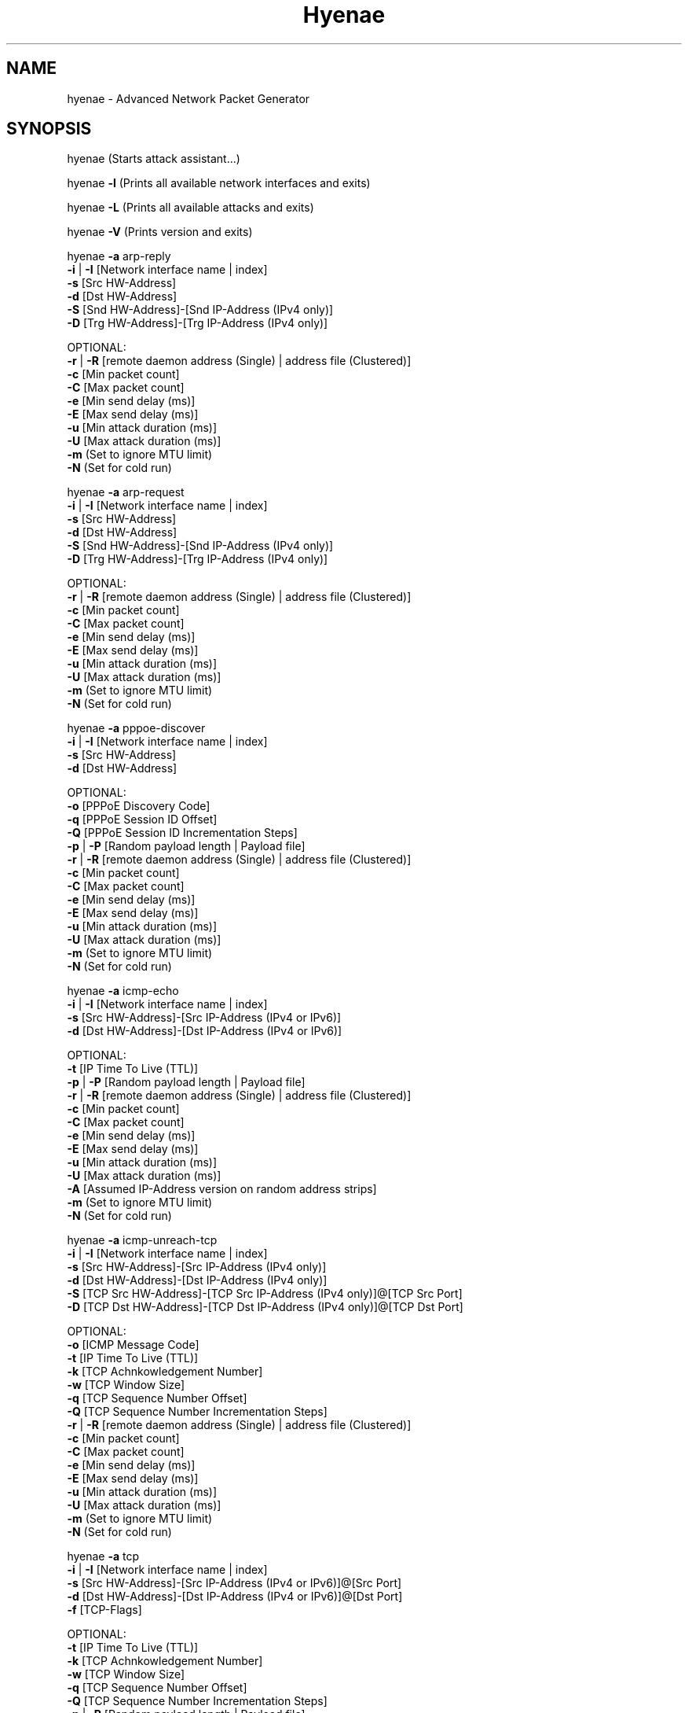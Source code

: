 .TH "Hyenae" "1" "Sep. 2010" "Robin Richter" "Hyenae Users Manual"
.SH NAME
hyenae - Advanced Network Packet Generator
.SH SYNOPSIS
hyenae (Starts attack assistant...)

hyenae \fB-l\fR (Prints all available network interfaces and exits)

hyenae \fB-L\fR (Prints all available attacks and exits)

hyenae \fB-V\fR (Prints version and exits)

hyenae \fB-a\fR arp-reply
       \fB-i\fR | \fB-I\fR [Network interface name | index]
       \fB-s\fR [Src HW-Address]
       \fB-d\fR [Dst HW-Address]
       \fB-S\fR [Snd HW-Address]-[Snd IP-Address (IPv4 only)]
       \fB-D\fR [Trg HW-Address]-[Trg IP-Address (IPv4 only)]

       OPTIONAL:
       \fB-r\fR | \fB-R\fR [remote daemon address (Single) | address file (Clustered)]
       \fB-c\fR [Min packet count]
       \fB-C\fR [Max packet count]
       \fB-e\fR [Min send delay (ms)]
       \fB-E\fR [Max send delay (ms)]
       \fB-u\fR [Min attack duration (ms)]
       \fB-U\fR [Max attack duration (ms)]
       \fB-m\fR (Set to ignore MTU limit)
       \fB-N\fR (Set for cold run)

hyenae \fB-a\fR arp-request
       \fB-i\fR | \fB-I\fR [Network interface name | index]
       \fB-s\fR [Src HW-Address]
       \fB-d\fR [Dst HW-Address]
       \fB-S\fR [Snd HW-Address]-[Snd IP-Address (IPv4 only)]
       \fB-D\fR [Trg HW-Address]-[Trg IP-Address (IPv4 only)]

       OPTIONAL:
       \fB-r\fR | \fB-R\fR [remote daemon address (Single) | address file (Clustered)]
       \fB-c\fR [Min packet count]
       \fB-C\fR [Max packet count]
       \fB-e\fR [Min send delay (ms)]
       \fB-E\fR [Max send delay (ms)]
       \fB-u\fR [Min attack duration (ms)]
       \fB-U\fR [Max attack duration (ms)]
       \fB-m\fR (Set to ignore MTU limit)
       \fB-N\fR (Set for cold run)

hyenae \fB-a\fR pppoe-discover
       \fB-i\fR | \fB-I\fR [Network interface name | index]
       \fB-s\fR [Src HW-Address]
       \fB-d\fR [Dst HW-Address]

       OPTIONAL:
       \fB-o\fR [PPPoE Discovery Code]
       \fB-q\fR [PPPoE Session ID Offset]
       \fB-Q\fR [PPPoE Session ID Incrementation Steps]
       \fB-p\fR | \fB-P\fR [Random payload length | Payload file]
       \fB-r\fR | \fB-R\fR [remote daemon address (Single) | address file (Clustered)]
       \fB-c\fR [Min packet count]
       \fB-C\fR [Max packet count]
       \fB-e\fR [Min send delay (ms)]
       \fB-E\fR [Max send delay (ms)]
       \fB-u\fR [Min attack duration (ms)]
       \fB-U\fR [Max attack duration (ms)]
       \fB-m\fR (Set to ignore MTU limit)
       \fB-N\fR (Set for cold run)

hyenae \fB-a\fR icmp-echo
       \fB-i\fR | \fB-I\fR [Network interface name | index]
       \fB-s\fR [Src HW-Address]-[Src IP-Address (IPv4 or IPv6)]
       \fB-d\fR [Dst HW-Address]-[Dst IP-Address (IPv4 or IPv6)]

       OPTIONAL:
       \fB-t\fR [IP Time To Live (TTL)]
       \fB-p\fR | \fB-P\fR [Random payload length | Payload file]
       \fB-r\fR | \fB-R\fR [remote daemon address (Single) | address file (Clustered)]
       \fB-c\fR [Min packet count]
       \fB-C\fR [Max packet count]
       \fB-e\fR [Min send delay (ms)]
       \fB-E\fR [Max send delay (ms)]
       \fB-u\fR [Min attack duration (ms)]
       \fB-U\fR [Max attack duration (ms)]
       \fB-A\fR [Assumed IP-Address version on random address strips]
       \fB-m\fR (Set to ignore MTU limit)
       \fB-N\fR (Set for cold run)

hyenae \fB-a\fR icmp-unreach-tcp
       \fB-i\fR | \fB-I\fR [Network interface name | index]
       \fB-s\fR [Src HW-Address]-[Src IP-Address (IPv4 only)]
       \fB-d\fR [Dst HW-Address]-[Dst IP-Address (IPv4 only)]
       \fB-S\fR [TCP Src HW-Address]-[TCP Src IP-Address (IPv4 only)]@[TCP Src Port]
       \fB-D\fR [TCP Dst HW-Address]-[TCP Dst IP-Address (IPv4 only)]@[TCP Dst Port]

       OPTIONAL:
       \fB-o\fR [ICMP Message Code]
       \fB-t\fR [IP Time To Live (TTL)]
       \fB-k\fR [TCP Achnkowledgement Number]
       \fB-w\fR [TCP Window Size]
       \fB-q\fR [TCP Sequence Number Offset]
       \fB-Q\fR [TCP Sequence Number Incrementation Steps]
       \fB-r\fR | \fB-R\fR [remote daemon address (Single) | address file (Clustered)]
       \fB-c\fR [Min packet count]
       \fB-C\fR [Max packet count]
       \fB-e\fR [Min send delay (ms)]
       \fB-E\fR [Max send delay (ms)]
       \fB-u\fR [Min attack duration (ms)]
       \fB-U\fR [Max attack duration (ms)]
       \fB-m\fR (Set to ignore MTU limit)
       \fB-N\fR (Set for cold run)

hyenae \fB-a\fR tcp
       \fB-i\fR | \fB-I\fR [Network interface name | index]
       \fB-s\fR [Src HW-Address]-[Src IP-Address (IPv4 or IPv6)]@[Src Port]
       \fB-d\fR [Dst HW-Address]-[Dst IP-Address (IPv4 or IPv6)]@[Dst Port]
       \fB-f\fR [TCP-Flags]

       OPTIONAL:
       \fB-t\fR [IP Time To Live (TTL)]
       \fB-k\fR [TCP Achnkowledgement Number]
       \fB-w\fR [TCP Window Size]
       \fB-q\fR [TCP Sequence Number Offset]
       \fB-Q\fR [TCP Sequence Number Incrementation Steps]
       \fB-p\fR | \fB-P\fR [Random payload length | Payload file]
       \fB-r\fR | \fB-R\fR [remote daemon address (Single) | address file (Clustered)]
       \fB-c\fR [Min packet count]
       \fB-C\fR [Max packet count]
       \fB-e\fR [Min send delay (ms)]
       \fB-E\fR [Max send delay (ms)]
       \fB-u\fR [Min attack duration (ms)]
       \fB-U\fR [Max attack duration (ms)]
       \fB-A\fR [Assumed IP-Address version on random address strips]
       \fB-m\fR (Set to ignore MTU limit)
       \fB-N\fR (Set for cold run)

hyenae \fB-a\fR udp
       \fB-i\fR | \fB-I\fR [Network interface name | index]
       \fB-s\fR [Src HW-Address]-[Src IP-Address (IPv4 or IPv6)]@[Src Port]
       \fB-d\fR [Dst HW-Address]-[Dst IP-Address (IPv4 or IPv6)]@[Dst Port]

       OPTIONAL:
       \fB-t\fR [IP Time To Live (TTL)]
       \fB-p\fR | \fB-P\fR [Random payload length | Payload file]
       \fB-r\fR | \fB-R\fR [remote daemon address (Single) | address file (Clustered)]
       \fB-c\fR [Min packet count]
       \fB-C\fR [Max packet count]
       \fB-e\fR [Min send delay (ms)]
       \fB-E\fR [Max send delay (ms)]
       \fB-u\fR [Min attack duration (ms)]
       \fB-U\fR [Max attack duration (ms)]
       \fB-A\fR [Assumed IP-Address version on random address strips]
       \fB-m\fR (Set to ignore MTU limit)
       \fB-N\fR (Set for cold run)

hyenae \fB-a\fR dns-query
       \fB-i\fR | \fB-I\fR [Network interface name | index]
       \fB-s\fR [Src HW-Address]-[Src IP-Address (IPv4 or IPv6)]
       \fB-d\fR [Dst HW-Address]-[Dst IP-Address (IPv4 or IPv6)]
       \fB-y\fR [DNS query pattern]

       OPTIONAL:
       \fB-t\fR [IP Time To Live (TTL)]
       \fB-p\fR | \fB-P\fR [Random payload length | Payload file]
       \fB-r\fR | \fB-R\fR [remote daemon address (Single) | address file (Clustered)]
       \fB-c\fR [Min packet count]
       \fB-C\fR [Max packet count]
       \fB-e\fR [Min send delay (ms)]
       \fB-E\fR [Max send delay (ms)]
       \fB-u\fR [Min attack duration (ms)]
       \fB-U\fR [Max attack duration (ms)]
       \fB-A\fR [Assumed IP-Address version on random address strips]
       \fB-m\fR (Set to ignore MTU limit)
       \fB-N\fR (Set for cold run)

hyenae \fB-a\fR\fR dhcp-discover
       \fB-i\fR | \fB-I\fR [Network interface name | index]
       \fB-s\fR [Src HW-Address]-[Src IP-Address (IPv4 only)]
       \fB-d\fR [Dst HW-Address]-[Dst IP-Address (IPv4 only)]

       OPTIONAL:
       \fB-t\fR [IP Time To Live (TTL)]
       \fB-S\fR [IP-Address (IPv4 only)]
       \fB-p\fR | \fB-P\fR [Random payload length | Payload file]
       \fB-r\fR | \fB-R\fR [remote daemon address (Single) | address file (Clustered)]
       \fB-c\fR [Min packet count]
       \fB-C\fR [Max packet count]
       \fB-e\fR [Min send delay (ms)]
       \fB-E\fR [Max send delay (ms)]
       \fB-u\fR [Min attack duration (ms)]
       \fB-U\fR [Max attack duration (ms)]
       \fB-m\fR (Set to ignore MTU limit)
       \fB-N\fR (Set for cold run)

hyenae \fB-a\fR dhcp-request
       \fB-i\fR | \fB-I\fR [Network interface name | index]
       \fB-s\fR [Src HW-Address]-[Src IP-Address (IPv4 only)]
       \fB-d\fR [Dst HW-Address]-[Dst IP-Address (IPv4 only)]
       \fB-D\fR [Req IP-Address (IPv4 only)]

       OPTIONAL:
       \fB-t\fR [IP Time To Live (TTL)]
       \fB-S\fR [IP-Address (IPv4 only)]
       \fB-r\fR | \fB-R\fR [remote daemon address (Single) | address file (Clustered)]
       \fB-c\fR [Min packet count]
       \fB-C\fR [Max packet count]
       \fB-e\fR [Min send delay (ms)]
       \fB-E\fR [Max send delay (ms)]
       \fB-u\fR [Min attack duration (ms)]
       \fB-U\fR [Max attack duration (ms)]
       \fB-m\fR (Set to ignore MTU limit)
       \fB-N\fR (Set for cold run)

hyenae \fB-a\fR dhcp-release
       \fB-i\fR | \fB-I\fR [Network interface name | index]
       \fB-s\fR [Src HW-Address]-[Src IP-Address (IPv4 only)]
       \fB-d\fR [Dst HW-Address]-[Dst IP-Address (IPv4 only)]
       \fB-D\fR [Srv IP-Address (IPv4 only)]

       OPTIONAL:
       \fB-t\fR [IP Time To Live (TTL)]
       \fB-p\fR | \fB-P\fR [Random payload length | Payload file]
       \fB-r\fR | \fB-R\fR [remote daemon address (Single) | address file (Clustered)]
       \fB-c\fR [Min packet count]
       \fB-C\fR [Max packet count]
       \fB-e\fR [Min send delay (ms)]
       \fB-E\fR [Max send delay (ms)]
       \fB-u\fR [Min attack duration (ms)]
       \fB-U\fR [Max attack duration (ms)]
       \fB-m\fR (Set to ignore MTU limit)
       \fB-N\fR (Set for cold run)

hyenae \fB-a\fR hsrp-hello
       \fB-i\fR | \fB-I\fR [Network interface name | index]
       \fB-s\fR [Src HW-Address]-[Src IP-Address (IPv4 only)]
       \fB-d\fR [Virtual IP-Address (IPv4 only)]
       \fB-z\fR [HSRP Priority]

       OPTIONAL:
       \fB-o\fR [HSRP State Code]
       \fB-t\fR [IP Time To Live (TTL)]
       \fB-h\fR [HSRP Auth. Data]
       \fB-g\fR [HSRP Group Number]
       \fB-p\fR | \fB-P\fR [Random payload length | Payload file]
       \fB-r\fR | \fB-R\fR [remote daemon address (Single) | address file (Clustered)]
       \fB-c\fR [Min packet count]
       \fB-C\fR [Max packet count]
       \fB-e\fR [Min send delay (ms)]
       \fB-E\fR [Max send delay (ms)]
       \fB-u\fR [Min attack duration (ms)]
       \fB-U\fR [Max attack duration (ms)]
       \fB-m\fR (Set to ignore MTU limit)
       \fB-N\fR (Set for cold run)

hyenae \fB-a\fR hsrp-coup
       \fB-i\fR | \fB-I\fR [Network interface name | index]
       \fB-s\fR [Src HW-Address]-[Src IP-Address (IPv4 only)]
       \fB-d\fR [Virtual IP-Address (IPv4 only)]
       \fB-z\fR [HSRP Priority]

       OPTIONAL:
       \fB-o\fR [HSRP State Code]
       \fB-t\fR [IP Time To Live (TTL)]
       \fB-h\fR [HSRP Auth. Data]
       \fB-g\fR [HSRP Group Number]
       \fB-p\fR | \fB-P\fR [Random payload length | Payload file]
       \fB-r\fR | \fB-R\fR [remote daemon address (Single) | address file (Clustered)]
       \fB-c\fR [Min packet count]
       \fB-C\fR [Max packet count]
       \fB-e\fR [Min send delay (ms)]
       \fB-E\fR [Max send delay (ms)]
       \fB-u\fR [Min attack duration (ms)]
       \fB-U\fR [Max attack duration (ms)]
       \fB-m\fR (Set to ignore MTU limit)
       \fB-N\fR (Set for cold run)

hyenae \fB-a\fR hsrp-resign
       \fB-i\fR | \fB-I\fR [Network interface name | index]
       \fB-s\fR [Src HW-Address]-[Src IP-Address (IPv4 only)]
       \fB-d\fR [Virtual IP-Address (IPv4 only)]
       \fB-z\fR [HSRP Priority]

       OPTIONAL:
       \fB-o\fR [HSRP State Code]
       \fB-t\fR [IP Time To Live (TTL)]
       \fB-h\fR [HSRP Auth. Data]
       \fB-g\fR [HSRP Group Number]
       \fB-p\fR | \fB-P\fR [Random payload length | Payload file]
       \fB-r\fR | \fB-R\fR [remote daemon address (Single) | address file (Clustered)]
       \fB-c\fR [Min packet count]
       \fB-C\fR [Max packet count]
       \fB-e\fR [Min send delay (ms)]
       \fB-E\fR [Max send delay (ms)]
       \fB-u\fR [Min attack duration (ms)]
       \fB-U\fR [Max attack duration (ms)]
       \fB-m\fR (Set to ignore MTU limit)
       \fB-N\fR (Set for cold run)

.SH DESCRIPTION
Hyenae is a highly flexible and platform independent network packet generator.
It allows you to reproduce low level ethernet attack scenarios (such as MITM,
DoS and DDoS) to reveal potential security vulnerabilities of your network.
Besides smart wildcard-based address randomization, a highly customizable
packet generation control and an interactive attack assistant, Hyenae comes
with a clusterable remote daemon for setting up distributed attack networks.

Hyenae was developed with ease-of-use in mind while still remaining flexible
and configurable. To realize this aim, Hyenae uses address patterns, which
will minimize the number of arguments you have to provide because all
necessary parameters, such as the way you want to randomize your addresses or
the IP address version to use, can be derived from the pattern format you
provided. See Hyenae Users Manual, "Address Patterns", for more detailed
information.

This utility suite was developed only for network security testing purposes
such as evaluation of firewall rules, flood detection and intrusion detection.
Hyenae's developers disclaim all liability for any direct, indirect or
consequential damages arising out of or connected with the use or misuse of
Hyenae Utility Suite. The user alone assumes all risks and responsibility of
his/her own actions associated with the use of the Hyenae Utility Suite. Every
effort has been made to supply accurate information related to Hyenae. It is
subject to change without prior notice.

.SH OPTIONS
\fB-s\fR, \fB--src-pat\fR
      Source address pattern

\fB-d\fR, \fB--dst-pat\fR
      Destination address pattern.
      Is also used to define the virtual
      IP-Address pattern on HSRP based
      attacks.

\fB-S\fR, \fB--sec-src-pat\fR
      Secondary source address
      pattern. Defines the sender address
      on ARP-Based attacks, the requested
      IP-Address on DHCP-Request attacks
      and the TCP source address pattern
      on TCP based ICMP "Destination
      Unreachable" attacks.

\fB-D\fR, \fB--sec-dst-pat\fR
      Secondary destination address
      pattern. Defines the target address on
      ARP-Based attacks, the server
      identifier (IP-Address) on DHCP-Release
      attacks and the TCP destination
      address pattern on TCP based ICMP
      "Destination Unreachable" attacks.

\fB-i\fR, \fB--if-n\fR
      Network interface to operate on
      (specified by name). This argument is
      ignored on remote attacks.

\fB-I\fR, \fB--if-i\fR
      Network interface to operate on
      (specified by index). A list of all
      available network interfaces and their
      indexes can be obtained by starting
      Hyenae with the -l option. This
      argument is ignored on remote attacks.

\fB-r\fR, \fB--srv-pat\fR
      Single remote attack. If set,
      Hyenae will execute the specified
      attack on the Hyenae Daemon specified
      by the given server address pattern. A
      server address pattern has the
      following pattern format:

        // For plain connections
        [IP-Address]@[Port]

        // For password protected daemons
        [IP-Address]@[Port]+[Password]

      Hyenae will automatically recognize
      the provided IP address version.
      Wildcards are not valid within server
      address patterns. The password strip
      is only required when connecting to a
      Hyenae Daemon which has activated
      password authentication. Note: Since
      Hyenae currently does not support
      encrypted communication, your password
      is transferred in plain text, and can
      be logged by others.

\fB-R\fR, \fB--srv-file\fR
      Clustered remote attack. If set,
      Hyenae will simultaneously execute the
      specified attack using the Hyenae
      Daemons specified in the server file
      at the given path. A server list file
      should have the following format:

        # Comment
        Server=[IP-Address]@[Port]
        Server=[IP-Address]@[Port]+[Password]
        ...

      Hyenae will automatically recognize
      the provided IP address version.
      Wildcards are not valid within server
      address patterns. The password strip
      is only required when connecting to a
      Hyenae Daemon which has activated
      password authentication. Note: Since
      Hyenae currently does not support
      encrypted communication, your password
      is transferred in plain text, and can
      be logged by others.

\fB-a\fR, \fB--att-type\fR
      Attack type. A list of all
      available attacks can be obtained by
      starting Hyenae with the -L option.

\fB-A\fR, \fB--ip-v\fR
      IP address version to assume
      when a completely random IP strip is
      found within an address pattern. This
      value can be either 4 or 6. By default
      this is set to 4 (IPv4).

\fB-t\fR, \fB--ip-ttl\fR
      Defines the hop limit (TTL) on
      IP based attacks. The hop limit can be
      a value between 1 and 255. If not set,
      a hop limit size of 128 will be used.

\fB-o\fR, \fB--code\fR
      Defines the ICMP "Destination
      Unreachable" message code on ICMP
      "Destination Unreachable" based
      attacks, the PPPoE discover code on
      PPPoE-Discover based attacks or the
      HSRP state code on HSRP based attacks.

      Valid values on PPPoE attacks:

        \fBpadi\fR (Active Discovery Initiation)
        \fBpadt\fR (Active Discovery Termination)

        If not set, the default value is '\fBpadi\fR'.

      Valid values on ICMP attacks:

        \fBnetwork\fR  (Network Unreachable)
        \fBhost\fR     (Host Unreachable)
        \fBprotocol\fR (Protocol Unreachable)
        \fBport\fR     (Port Unreachable)

        If not set, the default value is '\fBnetwork\fR'.

      Valid values on HSRP attacks:

        \fBinit\fR
        \fBlearn\fR
        \fBlisten\fR
        \fBspeak\fR
        \fBstandby\fR
        \fBactive\fR

      If not set, the default value is '\fBinit\fR'.

\fB-f\fR, \fB--tcp-flags\fR
      TCP flags. This option is
      required on TCP attacks and defines
      the TCP control flags to set for the
      generated packets. Valid values are
      any combination of:

        \fBF\fR (FIN)
        \fBS\fR (SYN)
        \fBR\fR (RST)
        \fBP\fR (PSH)
        \fBA\fR (ACK)

\fB-k\fR, \fB--tcp-ack\fR
      TCP acknowledgement number.
      Defines the TCP acknowledgement number
      to use on TCP based attacks. If not
      set or set to 0, an acknowledgement
      number of 0 will be used.

\fB-w\fR, \fB--tcp-win\fR
      TCP window size. Defines the TCP
      window size to use on TCP based
      attacks. If not set or set to 0, a
      window size of 0 will be used.

\fB-q\fR, \fB--seq-sid\fR
      TCP sequence number / PPPoE
      session id. Defines the TCP sequence
      number on TCP based, or the session id
      on PPPoE-Discover based attacks. If not
      set or set to 0 on TCP based attacks,
      every generated packet (unless a step
      value was given) will carry a completely
      randomized sequence number. If set to 0
      on PPPoE attacks, every generated packet
      (unless a step value was given) will
      carry the session id 0. If a sequence
      number or session id incrementation step
      value was given, this argument will be
      used as the initial sequence number or
      session id to be incremented.

\fB-Q\fR, \fB--seq-sid-ins\fR
      TCP sequence number / PPPoE
      session id incrementation steps. If
      set, the sequence number or session id
      of every generated packet will be
      incremented by the given value.

\fB-y\fR, \fB--dns-qry\fR
      DNS query pattern. A DNS
      query pattern is required on
      DNS-Query based attacks to define
      the list of domain names to query.
      The list should have the following
      format:

      # Single DNS query
      [www.domain1.com]

      # Multiple DNS queries
      [www.domain1.com],[www.domain2.com],...

\fB-h\fR, \fB--hsrp-auth\fR
      Defines the HSRP authentification
      data field value and is required on
      HSRP based attacks. If not set, the
      default auth. data will be used
      instead. Auth. data values must not be
      longer than 8 characters.

\fB-z\fR, \fB--hsrp-prio\fR
      Defines the HSRP priority field
      value and is required on HSRP based
      attacks. This value can be any number
      betwen 1 up to 255.

\fB-g\fR, \fB--hsrp-group\fR
      Defines the HSRP group number on
      HSRP based attacks. This value can be
      any number betwen 0 up to 255. If not
      set, the group number will be set to 0.

\fB-c\fR, \fB--min-cnt\fR
      Minimum number of packets to
      generate. If not set or set to 0, an
      unlimited amount of packets will be
      generated, unless an attack duration
      was set. If you provide a maximum
      number of packets to generate, the
      minimum number of packets will be
      automatically set to one. If not set
      or set to 0 on remote attacks, the
      packet limit of the daemon will be
      used instead.

\fB-C\fR, \fB--max-cnt\fR
      Maximum number of packets to
      generate. If not set or set to 0, the
      specified minimum number of packets
      (-c X) will be generated. If no
      minimum number of packets to generate
      is specified, an unlimited amount of
      packets will be generated.

\fB-e\fR, \fB--min-del\fR
      Minimum number of milliseconds
      to wait until the next packet is sent.
      On HSRP based attacks the send delay
      will be used as the hello/hold time
      field value and must not be greater
      than 255000. The hold time on HSRP
      based attacks will be hello time
      multiplied by 3.

\fB-E\fR, \fB--max-del\fR
      Maximum number of milliseconds
      that may pass before the next packet
      is sent. If set, Hyenae will wait a
      random number of milliseconds between
      the minimum (-e X or 0 if not set)
      and the maximum number (-E X) before
      sending the next packet. This is
      useful for breaking flood detections.
      On HSRP based attacks the send delay
      will be used as the hello/hold time
      field value and must not be greater
      than 255000. The hold time on HSRP
      based attacks will be hello time
      multiplied by 3.

\fB-u\fR, \fB--min-dur\fR
      Minimum attack duration in
      milliseconds. If not set or set to 0,
      the attack duration will be endless,
      unless a packet count was given. If
      not set or set to 0 on remote attacks,
      the attack duration limit of the
      daemon will be used instead.

\fB-U\fR, \fB--max-dur\fR
      If set, Hyenae will stop the
      attack when a duration of a random
      number of milliseconds between the
      minimum (-u X or 0 if not set) and the
      maximum number (-U X) is reached.

\fB-p\fR, \fB--rnd-pay\fR
      Random packet payload. If set,
      a random data block (payload) of the
      given length will be added to the
      generated packets (if supported by
      the chosen attack type). By default
      all packets will be generated with
      an empty data block.  If the total
      length of the packet (including the
      protocol headers) exceeds the MTU
      limit and Hyenae was called without
      the -m option, an error occurs. The
      total length of a packet depends on
      IP protocol and the attack type
      used. The default MTU limit is 1500
      bytes.

\fB-P\fR, \fB--pay-file\fR
      File-based packet payload. If
      set, the contents of a file at the
      given path will be added as the data
      block (payload) of the generated
      packets.  If the total length of the
      packet (including the protocol
      headers) exceeds the MTU limit and
      Hyenae was called without the -m
      option, an error occurs. The total
      length of a packet depends on IP
      protocol and the attack type used.
      The default MTU limit is 1500 bytes.

\fB-m\fR, \fB--ignore-mtu\fR
      If set, the default MTU limit of
      1500 bytes will be ignored and even
      packets with a length greater than
      1500 bytes will by sent. If the packet
      length exceeds the supported MTU limit,
      pcap will fail to write the data to the
      network. You should never provide this
      option unless you know what you are
      doing.

\fB-N\fR, \fB--cold-run\fR
      No sending (cold run). If set,
      Hyenae will start a run through its
      attack routines without actually
      writing any data to the network. This
      can be very useful to pre-check the
      generated packets or the remote daemon
      behaviour before executing the actual
      attack.

\fB-l\fR, \fB--ls-if\fR
      Prints a list of all available
      network interfaces and exits.

\fB-l\fR, \fB--ls-att\fR
      Prints a list of all available
      attacks  and exits.

\fB-V\fR, \fB--version\fR
      Prints the current version of
      Hyenae and exits.

.SH ADDRESS PATTERNS
Hyenae uses address patterns to define the source and destination address
(and for ARP-Replies, sender and target as well) of the generated packets.
Each pattern can contain wildcards to randomize certain octets or even the
whole address strip or port. Hyenae uses an address adequate randomization
algorithm that makes sure to produce valid addresses. As an example, if you
have a pattern with an IP address strip like 25%.168.0.1, Hyenae will
recognize that it can only place a random value from 0 to 5 here. It will
also use the required notation (decimal or hexadecimal) and detect that the
specified address is an IPv4 address and will use the IPv4 protocol for the
given attack (if possible). Address patterns can have the following formats:

  [HW-Address]-[IP-Address]@[Port]
  [HW-Address]-[IP-Address]
  [HW-Address]

Hyenae will automatically recognize the pattern and even every single
address format (HW, IPv4 or IPv4), so you don't have to pass extra arguments,
everything we need to know can be derived from the given pattern. If you want
to randomize a complete address strip (HW-Address or IP-Address) simply put a
single % in it:

  %-192.1%%.%.%%@%2%

This one will use a random hardware address and a partially randomized IP
address, adequate to the octet digits you specified. Notice that you can
even specify the number of random octet digits to create (but make sure that
the number of digits within the octet is valid for the used format), the last
octet of the IP address strip will be a random 2 digit value. The same works
within the port strip (separated by an '@'), the more wildcards you place,
the more digits the random port number will have. In the example above, the
port number will be 3 digits long and will also have a 2 within its center.
Here are some examples:

  // Ok
  00:D2:F%:D4:DD:%%-192.168.%%.%@%%
  %-192.168.%%%.%@%%
  00:D2:F%:D4:DD:%%-%@%%
  %-%@%
  %-%

  // Error: HW address octets have a fixed length of 2 digits!
  00:%:00::00:00:00-192.168.0.1@21

If you are using only a single wildcard as the IP address strip, Hyenae will
generate a complete random IP address. By default, Hyenae will interpret or
"assume" random IP address strips as IPv4 addresses. You can change the
assumed version by calling Hyenae with the -A option.

In some cases you will need to randomize a pattern equaly to another one. If
you are generating ARP packets for example, the source hardware address needs
equal the senders hardware address otherwise the packet will be droped by the
target host. In such a case, Hyenae will use an equal randomization on both of
the patterns (aas long as they match each other).

// HW-Address randomization on ARP packets

// HW-Address strip Will be equaly randomized
Source Pattern: %
Sender Pattern: %-192.168.0.1

// HW-Address strip Will be equaly randomized
Source Pattern: %%:22:33:44:55:66
Sender Pattern: %%:22:33:44:55:66-192.168.0.1

// HW-Adress strip won't be equaly randomized
Source Pattern: 11:%%:33:44:55:66
Sender Pattern: %%:22:33:44:55:66-192.168.0.1

.SH SEE ALSO
  hyenaed(1)

.SH AUTHOR
  Robin Richter (richterr@users.sourceforge.net)
